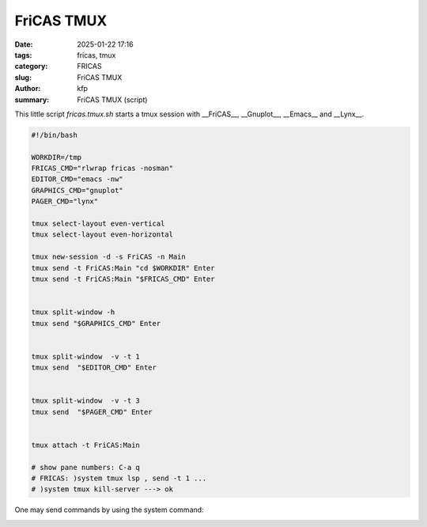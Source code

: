 FriCAS TMUX
###########

:date: 2025-01-22 17:16
:tags: fricas, tmux
:category: FRICAS
:slug: FriCAS TMUX
:author: kfp
:summary: FriCAS TMUX (script)

This little script `fricas.tmux.sh` starts a tmux session with 
__FriCAS__, __Gnuplot__, __Emacs__ and __Lynx__.

.. code-block:: shell

        #!/bin/bash
        
        WORKDIR=/tmp
        FRICAS_CMD="rlwrap fricas -nosman"
        EDITOR_CMD="emacs -nw"
        GRAPHICS_CMD="gnuplot"
        PAGER_CMD="lynx"
        
        tmux select-layout even-vertical
        tmux select-layout even-horizontal 
        
        tmux new-session -d -s FriCAS -n Main
        tmux send -t FriCAS:Main "cd $WORKDIR" Enter
        tmux send -t FriCAS:Main "$FRICAS_CMD" Enter
        
        
        tmux split-window -h
        tmux send "$GRAPHICS_CMD" Enter
        
        
        tmux split-window  -v -t 1
        tmux send  "$EDITOR_CMD" Enter
        
        
        tmux split-window  -v -t 3
        tmux send  "$PAGER_CMD" Enter
        
        
        tmux attach -t FriCAS:Main
        
        # show pane numbers: C-a q
        # FRICAS: )system tmux lsp , send -t 1 ... 
        # )system tmux kill-server ---> ok        

  
One may send commands by using the system command:     
        
.. image:: content/fricas-tmux-1.jpg



.. image:: content/fricas-tmux-2.jpg



.. image:: content/fricas-tmux-3.jpg




        
